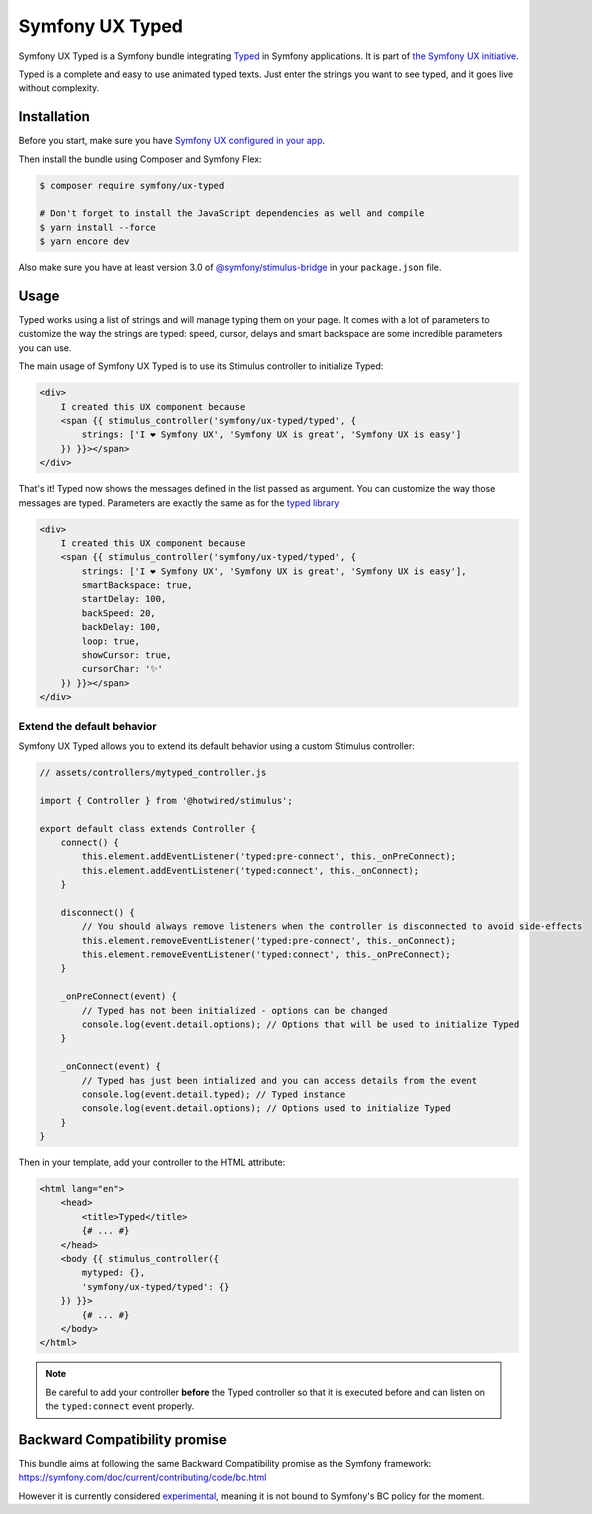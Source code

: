 Symfony UX Typed
================

Symfony UX Typed is a Symfony bundle integrating `Typed`_ in
Symfony applications. It is part of `the Symfony UX initiative`_.

Typed is a complete and easy to use animated typed texts.
Just enter the strings you want to see typed, and it goes live without complexity.

.. image:: Animation.gif
  :alt: Typed showing messages

Installation
------------

Before you start, make sure you have `Symfony UX configured in your app`_.

Then install the bundle using Composer and Symfony Flex:

.. code-block:: terminal

    $ composer require symfony/ux-typed

    # Don't forget to install the JavaScript dependencies as well and compile
    $ yarn install --force
    $ yarn encore dev

Also make sure you have at least version 3.0 of
`@symfony/stimulus-bridge`_ in your ``package.json`` file.

Usage
-----

Typed works using a list of strings and will manage typing them on your page.
It comes with a lot of parameters to customize the way the strings are typed: speed, cursor, delays
and smart backspace are some incredible parameters you can use.

The main usage of Symfony UX Typed is to use its Stimulus controller to initialize Typed:

.. code-block:: twig

    <div>
        I created this UX component because
        <span {{ stimulus_controller('symfony/ux-typed/typed', {
            strings: ['I ❤ Symfony UX', 'Symfony UX is great', 'Symfony UX is easy']
        }) }}></span>
    </div>


That's it! Typed now shows the messages defined in the list passed as argument.
You can customize the way those messages are typed.
Parameters are exactly the same as for the `typed library`_

.. code-block:: twig

    <div>
        I created this UX component because
        <span {{ stimulus_controller('symfony/ux-typed/typed', {
            strings: ['I ❤ Symfony UX', 'Symfony UX is great', 'Symfony UX is easy'],
            smartBackspace: true,
            startDelay: 100,
            backSpeed: 20,
            backDelay: 100,
            loop: true,
            showCursor: true,
            cursorChar: '✨'
        }) }}></span>
    </div>

.. note::

Extend the default behavior
~~~~~~~~~~~~~~~~~~~~~~~~~~~

Symfony UX Typed allows you to extend its default behavior using a custom
Stimulus controller:

.. code-block:: javascript

    // assets/controllers/mytyped_controller.js

    import { Controller } from '@hotwired/stimulus';

    export default class extends Controller {
        connect() {
            this.element.addEventListener('typed:pre-connect', this._onPreConnect);
            this.element.addEventListener('typed:connect', this._onConnect);
        }

        disconnect() {
            // You should always remove listeners when the controller is disconnected to avoid side-effects
            this.element.removeEventListener('typed:pre-connect', this._onConnect);
            this.element.removeEventListener('typed:connect', this._onPreConnect);
        }

        _onPreConnect(event) {
            // Typed has not been initialized - options can be changed
            console.log(event.detail.options); // Options that will be used to initialize Typed
        }

        _onConnect(event) {
            // Typed has just been intialized and you can access details from the event
            console.log(event.detail.typed); // Typed instance
            console.log(event.detail.options); // Options used to initialize Typed
        }
    }

.. code-block::

Then in your template, add your controller to the HTML attribute:

.. code-block:: twig

    <html lang="en">
        <head>
            <title>Typed</title>
            {# ... #}
        </head>
        <body {{ stimulus_controller({
            mytyped: {},
            'symfony/ux-typed/typed': {}
        }) }}>
            {# ... #}
        </body>
    </html>

.. note::

   Be careful to add your controller **before** the Typed controller so that it
   is executed before and can listen on the ``typed:connect`` event properly.

Backward Compatibility promise
------------------------------

This bundle aims at following the same Backward Compatibility promise as
the Symfony framework:
https://symfony.com/doc/current/contributing/code/bc.html

However it is currently considered `experimental`_,
meaning it is not bound to Symfony's BC policy for the moment.

.. _`Typed`: https://github.com/mattboldt/typed.js/blob/master/README.md
.. _`the Symfony UX initiative`: https://symfony.com/ux
.. _`@symfony/stimulus-bridge`: https://github.com/symfony/stimulus-bridge
.. _`typed library`: https://github.com/mattboldt/typed.js/blob/master/README.md
.. _`Symfony UX configured in your app`: https://symfony.com/doc/current/frontend/ux.html
.. _`experimental`: https://symfony.com/doc/current/contributing/code/experimental.html
